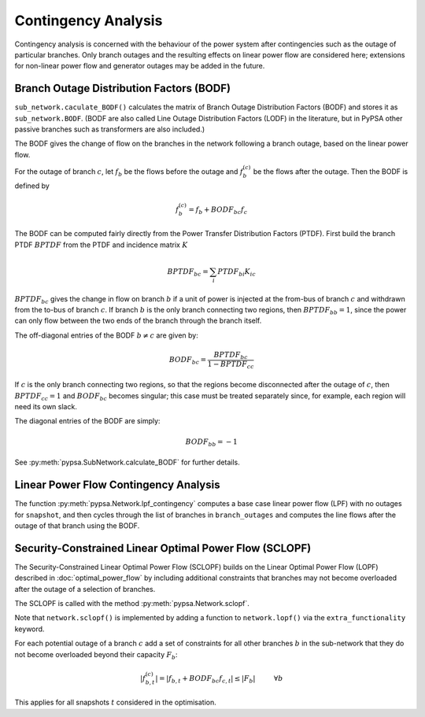######################
Contingency Analysis
######################


Contingency analysis is concerned with the behaviour of the power
system after contingencies such as the outage of particular branches.
Only branch outages and the resulting effects on linear power flow are
considered here; extensions for non-linear power flow and generator
outages may be added in the future.


Branch Outage Distribution Factors (BODF)
=========================================

``sub_network.caculate_BODF()`` calculates the matrix of Branch Outage
Distribution Factors (BODF) and stores it as
``sub_network.BODF``. (BODF are also called Line Outage Distribution
Factors (LODF) in the literature, but in PyPSA other passive branches
such as transformers are also included.)

The BODF gives the change of flow on the branches in the network
following a branch outage, based on the linear power flow.

For the outage of branch :math:`c`, let :math:`f_b` be the flows
before the outage and :math:`f_b^{(c)}` be the flows after the
outage. Then the BODF is defined by

.. math::
   f_b^{(c)} = f_b + BODF_{bc}f_{c}


The BODF can be computed fairly directly from the Power Transfer
Distribution Factors (PTDF). First build the branch PTDF :math:`BPTDF`
from the PTDF and incidence matrix :math:`K`

.. math::
   BPTDF_{bc} = \sum_{i} PTDF_{bi} K_{ic}

:math:`BPTDF_{bc}` gives the change in flow on branch :math:`b` if a
unit of power is injected at the from-bus of branch :math:`c` and
withdrawn from the to-bus of branch :math:`c`. If branch :math:`b` is
the only branch connecting two regions, then :math:`BPTDF_{bb} = 1`,
since the power can only flow between the two ends of the branch
through the branch itself.

The off-diagonal entries of the BODF :math:`b \neq c`  are given by:

.. math::
   BODF_{bc} = \frac{BPTDF_{bc}}{1-BPTDF_{cc}}

If :math:`c` is the only branch connecting two regions, so that the
regions become disconnected after the outage of :math:`c`, then
:math:`BPTDF_{cc} = 1` and :math:`BODF_{bc}` becomes singular; this
case must be treated separately since, for example, each region will
need its own slack.

The diagonal entries of the BODF are simply:

.. math::
   BODF_{bb} = -1

See :py:meth:`pypsa.SubNetwork.calculate_BODF` for further details.

Linear Power Flow Contingency Analysis
======================================

The function :py:meth:`pypsa.Network.lpf_contingency` computes a base
case linear power flow (LPF) with no outages for ``snapshot``, and
then cycles through the list of branches in ``branch_outages`` and
computes the line flows after the outage of that branch using the BODF.


Security-Constrained Linear Optimal Power Flow (SCLOPF)
=======================================================

The Security-Constrained Linear Optimal Power Flow (SCLOPF) builds on
the Linear Optimal Power Flow (LOPF) described in
:doc:`optimal_power_flow` by including additional constraints that
branches may not become overloaded after the outage of a selection of
branches.

The SCLOPF is called with the method :py:meth:`pypsa.Network.sclopf`.


Note that
``network.sclopf()`` is implemented by adding a function to
``network.lopf()`` via the ``extra_functionality`` keyword.


For each potential outage of a branch :math:`c` add a set of
constraints for all other branches :math:`b` in the sub-network that
they do not become overloaded beyond their capacity :math:`F_b`:


.. math::
   |f_{b,t}^{(c)}| = |f_{b,t} + BODF_{bc}f_{c,t}| \leq |F_b| \hspace{1cm} \forall b


This applies for all snapshots :math:`t` considered in the optimisation.
